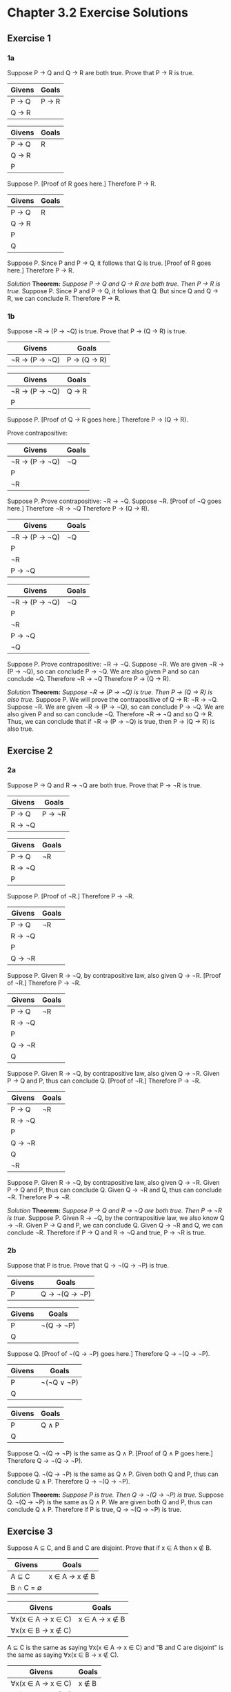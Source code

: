 * Chapter 3.2 Exercise Solutions

** Exercise 1
*** 1a
Suppose P → Q and Q → R are both true. Prove that P → R is true.

| Givens | Goals |
|--------+-------|
| P → Q  | P → R |
| Q → R  |       |

| Givens | Goals |
|--------+-------|
| P → Q  | R     |
| Q → R  |       |
| P      |       |

Suppose P.
  [Proof of R goes here.]
Therefore P → R.

| Givens | Goals |
|--------+-------|
| P → Q  | R     |
| Q → R  |       |
| P      |       |
| Q      |       |

Suppose P.
  Since P and P → Q, it follows that Q is true.
  [Proof of R goes here.]
Therefore P → R.

/Solution/
*Theorem:* /Suppose P → Q and Q → R are both true. Then P → R is true./
Suppose P. Since P and P → Q, it follows that Q. But since Q and Q → R, we can
conclude R. Therefore P → R.

*** 1b
Suppose ¬R → (P → ¬Q) is true. Prove that P → (Q → R) is true.

| Givens        | Goals       |
|---------------+-------------|
| ¬R → (P → ¬Q) | P → (Q → R) |

| Givens        | Goals |
|---------------+-------|
| ¬R → (P → ¬Q) | Q → R |
| P             |       |

Suppose P.
  [Proof of Q → R goes here.]
Therefore P → (Q → R).

Prove contrapositive:
| Givens        | Goals |
|---------------+-------|
| ¬R → (P → ¬Q) | ¬Q    |
| P             |       |
| ¬R            |       |

Suppose P.
  Prove contrapositive: ¬R → ¬Q.
  Suppose ¬R.
    [Proof of ¬Q goes here.]
  Therefore ¬R → ¬Q
Therefore P → (Q → R).

| Givens        | Goals |
|---------------+-------|
| ¬R → (P → ¬Q) | ¬Q    |
| P             |       |
| ¬R            |       |
| P → ¬Q        |       |

| Givens        | Goals |
|---------------+-------|
| ¬R → (P → ¬Q) | ¬Q    |
| P             |       |
| ¬R            |       |
| P → ¬Q        |       |
| ¬Q            |       |

Suppose P.
  Prove contrapositive: ¬R → ¬Q.
  Suppose ¬R.
    We are given ¬R → (P → ¬Q), so can conclude P → ¬Q. We are also given P and so can conclude ¬Q.
  Therefore ¬R → ¬Q
Therefore P → (Q → R).

/Solution/
*Theorem:* /Suppose ¬R → (P → ¬Q) is true. Then P → (Q → R) is also true./
Suppose P. We will prove the contrapositive of Q → R: ¬R → ¬Q. Suppose ¬R. We
are given ¬R → (P → ¬Q), so can conclude P → ¬Q. We are also given P and so can
conclude ¬Q. Therefore ¬R → ¬Q and so Q → R. Thus, we can conclude that if ¬R →
(P → ¬Q) is true, then P → (Q → R) is also true.

** Exercise 2
*** 2a
Suppose P → Q and R → ¬Q are both true. Prove that P → ¬R is true.

| Givens | Goals  |
|--------+--------|
| P → Q  | P → ¬R |
| R → ¬Q |        |


| Givens | Goals |
|--------+-------|
| P → Q  | ¬R    |
| R → ¬Q |       |
| P      |       |

Suppose P.
  [Proof of ¬R.]
Therefore P → ¬R.

| Givens | Goals |
|--------+-------|
| P → Q  | ¬R    |
| R → ¬Q |       |
| P      |       |
| Q → ¬R |       |

Suppose P.
  Given R → ¬Q, by contrapositive law, also given Q → ¬R.
  [Proof of ¬R.]
Therefore P → ¬R.

| Givens | Goals |
|--------+-------|
| P → Q  | ¬R    |
| R → ¬Q |       |
| P      |       |
| Q → ¬R |       |
| Q      |       |

Suppose P.
  Given R → ¬Q, by contrapositive law, also given Q → ¬R.
  Given P → Q and P, thus can conclude Q.
  [Proof of ¬R.]
Therefore P → ¬R.

| Givens | Goals |
|--------+-------|
| P → Q  | ¬R    |
| R → ¬Q |       |
| P      |       |
| Q → ¬R |       |
| Q      |       |
| ¬R     |       |

Suppose P.
  Given R → ¬Q, by contrapositive law, also given Q → ¬R.
  Given P → Q and P, thus can conclude Q.
  Given Q → ¬R and Q, thus can conclude ¬R.
Therefore P → ¬R.

/Solution/
*Theorem:* /Suppose P → Q and R → ¬Q are both true. Then P → ¬R is true./
Suppose P. Given R → ¬Q, by the contrapositive law, we also know Q → ¬R. Given P
→ Q and P, we can conclude Q. Given Q → ¬R and Q, we can conclude ¬R. Therefore
if P → Q and R → ¬Q and true, P → ¬R is true.

*** 2b

Suppose that P is true. Prove that Q → ¬(Q → ¬P) is true.

| Givens | Goals         |
|--------+---------------|
| P      | Q → ¬(Q → ¬P) |

| Givens | Goals     |
|--------+-----------|
| P      | ¬(Q → ¬P) |
| Q      |           |

Suppose Q.
  [Proof of ¬(Q → ¬P) goes here.]
Therefore Q → ¬(Q → ¬P).

| Givens | Goals      |
|--------+------------|
| P      | ¬(¬Q ∨ ¬P) |
| Q      |            |

| Givens | Goals |
|--------+-------|
| P      | Q ∧ P |
| Q      |       |

Suppose Q.
  ¬(Q → ¬P) is the same as Q ∧ P.
  [Proof of Q ∧ P goes here.]
Therefore Q → ¬(Q → ¬P).

Suppose Q.
  ¬(Q → ¬P) is the same as Q ∧ P.
  Given both Q and P, thus can conclude Q ∧ P.
Therefore Q → ¬(Q → ¬P).

/Solution/
*Theorem:* /Suppose P is true. Then Q → ¬(Q → ¬P) is true./
Suppose Q. ¬(Q → ¬P) is the same as Q ∧ P. We are given both Q and P, thus can
conclude Q ∧ P. Therefore if P is true, Q → ¬(Q → ¬P) is true.

** Exercise 3
Suppose A ⊆ C, and B and C are disjoint. Prove that if x ∈ A then x ∉ B.

| Givens    | Goals         |
|-----------+---------------|
| A ⊆ C     | x ∈ A → x ∉ B |
| B ∩ C = ∅ |               |

| Givens            | Goals         |
|-------------------+---------------|
| ∀x(x ∈ A → x ∈ C) | x ∈ A → x ∉ B |
| ∀x(x ∈ B → x ∉ C) |               |

A ⊆ C is the same as saying ∀x(x ∈ A → x ∈ C) and "B and C are disjoint" is the
same as saying ∀x(x ∈ B → x ∉ C).

| Givens            | Goals |
|-------------------+-------|
| ∀x(x ∈ A → x ∈ C) | x ∉ B |
| ∀x(x ∈ B → x ∉ C) |       |
| x ∈ A             |       |

A ⊆ C is the same as saying ∀x(x ∈ A → x ∈ C) and "B and C are disjoint" is the
same as saying ∀x(x ∈ B → x ∉ C).
Suppose x ∈ A.
  [Proof of x ∉ B.]
Therefore x ∈ A → x ∉ B.

| Givens            | Goals |
|-------------------+-------|
| ∀x(x ∈ A → x ∈ C) | x ∉ B |
| ∀x(x ∈ B → x ∉ C) |       |
| x ∈ A             |       |
| x ∈ C             |       |

A ⊆ C is the same as saying ∀x(x ∈ A → x ∈ C) and "B and C are disjoint" is the
same as saying ∀x(x ∈ B → x ∉ C).
Suppose x ∈ A.
  From ∀x(x ∈ A → x ∈ C) we can conclude x ∈ C.
  [Proof of x ∉ B.]
Therefore x ∈ A → x ∉ B.

| Givens            | Goals |
|-------------------+-------|
| ∀x(x ∈ A → x ∈ C) | x ∉ B |
| ∀x(x ∈ B → x ∉ C) |       |
| x ∈ A             |       |
| x ∈ C             |       |
| ∀x(x ∈ C → x ∉ B) |       |

A ⊆ C is the same as saying ∀x(x ∈ A → x ∈ C) and "B and C are disjoint" is the
same as saying ∀x(x ∈ B → x ∉ C).
Suppose x ∈ A.
  From ∀x(x ∈ A → x ∈ C) we can conclude x ∈ C.
  By contrapositive law, ∀x(x ∈ B → x ∉ C) is same as ∀x(x ∈ C → x ∉ B).
  [Proof of x ∉ B.]
Therefore x ∈ A → x ∉ B.

| Givens            | Goals |
|-------------------+-------|
| ∀x(x ∈ A → x ∈ C) | x ∉ B |
| ∀x(x ∈ B → x ∉ C) |       |
| x ∈ A             |       |
| x ∈ C             |       |
| ∀x(x ∈ C → x ∉ B) |       |
| x ∉ B             |       |

A ⊆ C is the same as saying ∀x(x ∈ A → x ∈ C) and "B and C are disjoint" is the
same as saying ∀x(x ∈ B → x ∉ C).
Suppose x ∈ A.
  From ∀x(x ∈ A → x ∈ C) we can conclude x ∈ C.
  By contrapositive law, ∀x(x ∈ B → x ∉ C) is same as ∀x(x ∈ C → x ∉ B).
  Given ∀x(x ∈ C → x ∉ B) and assumed x ∈ C, thus can conclude x ∉ B.
Therefore x ∈ A → x ∉ B.

/Solution/
*Theorem:* /Suppose A ⊆ C, and B and C are disjoint. If x ∈ A then x ∉ B./ A ⊆ C
is the same as saying ∀x(x ∈ A → x ∈ C) and "B and C are disjoint" is the same
as saying ∀x(x ∈ B → x ∉ C). Suppose x ∈ A. From ∀x(x ∈ A → x ∈ C) we can
conclude x ∈ C. By contrapositive law, ∀x(x ∈ B → x ∉ C) is same as ∀x(x ∈ C → x
∉ B). We are given ∀x(x ∈ C → x ∉ B) and we assumed x ∈ C, thus can conclude
x ∉ B. Therefore if A ⊆ C, and B and C are disjoint, then if x ∈ A then x ∉ B.

** Exercise 4
Suppose that A \ B is disjoint from C and x ∈ A. Prove that if x ∈ C then x ∈ B.

| Givens                   | Goals         |
|--------------------------+---------------|
| A \ B is disjoint from C | x ∈ C → x ∈ B |
| x ∈ A                    |               |

| Givens                   | Goals         |
|--------------------------+---------------|
| A \ B is disjoint from C | x ∈ C → x ∈ B |
| x ∈ A                    |               |

A \ B is disjoint from C is the same as saying ∀x(x ∈ A \ B → x ∉ C) or
∀x(x ∈ A ∧ x ∉ B → x ∉ C)
∀x(¬(x ∈ A ∧ x ∉ B) ∨ x ∉ C)
∀x(x ∉ A ∨ x ∈ B ∨ x ∉ C)

A \ B is disjoint from C is the same as saying ∀x(x ∉ A ∨ x ∈ B ∨ x ∉ C)

| Givens                | Goals         |
|-----------------------+---------------|
| x ∉ A ∨ x ∈ B ∨ x ∉ C | x ∈ C → x ∈ B |
| x ∈ A                 |               |

A \ B is disjoint from C is the same as saying ∀x(x ∉ A ∨ x ∈ B ∨ x ∉ C)

| Givens                | Goals |
|-----------------------+-------|
| x ∉ A ∨ x ∈ B ∨ x ∉ C | x ∈ B |
| x ∈ A                 |       |
| x ∈ C                 |       |

A \ B is disjoint from C is the same as saying ∀x(x ∉ A ∨ x ∈ B ∨ x ∉ C)
Suppose x ∈ C
  [Proof of x ∈ B.]
Therefore x ∈ C → x ∈ B.

A \ B is disjoint from C is the same as saying ∀x(x ∉ A ∨ x ∈ B ∨ x ∉ C)
Suppose x ∈ C.
  Given x ∉ A ∨ x ∈ B ∨ x ∉ C is true and know x ∈ A and x ∈ C, thus can conclude that x ∈ B.
Therefore x ∈ C → x ∈ B.

/Solution/
*Theorem:* Suppose that A \ B is disjoint from C and x ∈ A. If x ∈ C then x ∈ B.
/Proof./ A \ B is disjoint from C is the same as saying
∀x(x ∉ A ∨ x ∈ B ∨ x ∉ C) Suppose x ∈ C. Given x ∉ A ∨ x ∈ B ∨ x ∉ C is true and
know x ∈ A and x ∈ C, thus we can conclude that x ∈ B. Therefore x ∈ C → x ∈ B.

** Exercise 5
Use the method of proof by contradiction to prove: "Suppose A ∩ C ⊆ B and a ∈ C.
Prove that a ∉ A \ B."

| Givens    | Goals     |
|-----------+-----------|
| A ∩ C ⊆ B | a ∉ A \ B |
| a ∈ C     |           |

| Givens    | Goals         |
|-----------+---------------|
| A ∩ C ⊆ B | Contradiction |
| a ∈ C     |               |
| a ∈ A \ B |               |

Suppose a ∈ A \ B.
  [Proof of contradiction.]
Therefore a ∉ A \ B.

| Givens        | Goals         |
|---------------+---------------|
| A ∩ C ⊆ B     | Contradiction |
| a ∈ C         |               |
| a ∈ A ∧ a ∉ B |               |

Suppose a ∈ A \ B.
  a ∈ A \ B is the same as saying a ∈ A ∧ a ∉ B.
  [Proof of contradiction.]
Therefore a ∉ A \ B.

| Givens    | Goals         |
|-----------+---------------|
| A ∩ C ⊆ B | Contradiction |
| a ∈ C     |               |
| a ∈ A     |               |
| a ∉ B     |               |

| Givens                    | Goals         |
|---------------------------+---------------|
| ∀x(x ∈ A ∧ x ∈ C → x ∈ B) | Contradiction |
| a ∈ C                     |               |
| a ∈ A                     |               |
| a ∉ B                     |               |

Suppose a ∈ A \ B.
  a ∈ A \ B is the same as saying a ∈ A ∧ a ∉ B.
  A ∩ C ⊆ B is the same as saying ∀x(x ∈ A ∧ x ∈ C → x ∈ B).
    Given a ∈ A ∧ a ∈ C → a ∈ B and a ∈ C. Supposed a ∈ A. Thus we conclude a ∈ B. But this contradicts our a ∉ B supposition.
Therefore a ∉ A \ B.

/Solution/
*Theorem:* Suppose A ∩ C ⊆ B and a ∈ C. Then a ∉ A \ B.
/Proof./ A ∩ C ⊆ B is the same as saying ∀x(x ∈ A ∧ x ∈ C → x ∈ B). Suppose
a ∈ A \ B. a ∈ A \ B is the same as saying a ∈ A ∧ a ∉ B.
Given a ∈ A ∧ a ∈ C → a ∈ B and a ∈ C. Supposed a ∈ A. Thus we conclude a ∈ B.
But this contradicts our a ∉ B supposition. Therefore a ∉ A \ B.

** Exercise 6
Use the method of proof by contradiction to prove: "Suppose that A ⊆ B, a ∈ A,
and a ∉ B \ C. Then a ∈ C."

| Givens    | Goals |
|-----------+-------|
| A ⊆ B     | a ∈ C |
| a ∈ A     |       |
| a ∉ B \ C |       |


| Givens            | Goals |
|-------------------+-------|
| ∀x(x ∈ A → x ∈ B) | a ∈ C |
| a ∈ A             |       |
| ¬(a ∈ B \ C)      |       |

A ⊆ B is the same as saying ∀x(x ∈ A → x ∈ B).

| Givens        | Goals |
|---------------+-------|
| a ∈ A → a ∈ B | a ∈ C |
| a ∈ A         |       |
| a ∉ B ∨ a ∈ C |       |

A ⊆ B is the same as saying ∀x(x ∈ A → x ∈ B).
a ∉ B \ C is the same as saying a ∉ B ∨ a ∈ C.

| Givens        | Goals         |
|---------------+---------------|
| a ∈ A → a ∈ B | Contradiction |
| a ∈ A         |               |
| a ∈ B → a ∈ C |               |
| a ∉ C         |               |

A ⊆ B is the same as saying ∀x(x ∈ A → x ∈ B).
a ∉ B \ C is the same as saying a ∈ B → a ∈ C.
Suppose a ∉ C.
  [Proof of contradiction.]
Therefore a ∈ C.

| Givens        | Goals         |
|---------------+---------------|
| a ∈ A → a ∈ B | Contradiction |
| a ∈ A         |               |
| a ∈ B → a ∈ C |               |
| a ∉ C         |               |
| a ∈ B         |               |

A ⊆ B is the same as saying ∀x(x ∈ A → x ∈ B).
a ∉ B \ C is the same as saying a ∉ B ∨ a ∈ C.
Suppose a ∉ C.
  We are given a ∈ A → a ∈ B and a ∈ A, thus we can conclude a ∈ B.
  We are given a ∈ B → a ∈ C and we know a ∈ B and thus we can conclude that a ∈ C.
  However, this contradicts our supposition that a ∉ C.
Therefore a ∈ C.

/Solution/
*Theorem:* /Suppose that A ⊆ B, a ∈ A, and a ∉ B \ C. Then a ∈ C./
/Proof./ A ⊆ B is the same as saying ∀x(x ∈ A → x ∈ B). a ∉ B \ C is the same as
saying a ∉ B ∨ a ∈ C. Suppose a ∉ C. We are given a ∈ A → a ∈ B and a ∈ A, thus
we can conclude a ∈ B. We are given a ∈ B → a ∈ C and we know a ∈ B and thus we
can conclude that a ∈ C. However, this contradicts our supposition that a ∉ C.
Therefore a ∈ C.

** Exercise 7
Suppose that y + x = 2y - x, and x and y are not both zero. Prove that y ≠ 0.

| Givens                    | Goals |
|---------------------------+-------|
| y + x = 2y - x            | y ≠ 0 |
| x and y are not both zero |       |

y + x = 2y - x
y - 2x = 0
y = 2x

y + x = 2y - x is the same as saying y = 2x.

| Givens                    | Goals         |
|---------------------------+---------------|
| y = 2x                    | Contradiction |
| x and y are not both zero |               |
| y = 0                     |               |

y + x = 2y - x is the same as saying y = 2x.
Suppose y = 0.
  [Proof of contradiction here.]
Therefore y ≠ 0.

| Givens                    | Goals         |
|---------------------------+---------------|
| y = 2x                    | Contradiction |
| x and y are not both zero |               |
| y = 0                     |               |
| x = 0                     |               |

y + x = 2y - x is the same as saying y = 2x.
Suppose y = 0.
  By y = 2x, can conclude that x = 0. But this contradicts our given that x and y are not both zero.
Therefore y ≠ 0.

/Solution/
*Theorem:* /Suppose that y + x = 2y - x, and x and y are not both zero. Prove that y ≠ 0./
/Proof./ y + x = 2y - x is the same as saying y = 2x. Suppose y = 0. By y = 2x,
we can conclude that x = 0. But this contradicts our given that x and y are not
both zero. Therefore y ≠ 0.

** Exercise 8
Suppose that a and b are nonzero real numbers. Prove that if a < 1/a < b < 1/b
then a < -1.

| Givens | Goals                      |
|--------+----------------------------|
| a ≠ 0  | a < 1/a < b < 1/b → a < -1 |
| b ≠ 0  |                            |
| a ∈ ℝ  |                            |
| b ∈ ℝ  |                            |

| Givens            | Goals  |
|-------------------+--------|
| a ≠ 0             | a < -1 |
| b ≠ 0             |        |
| a ∈ ℝ             |        |
| b ∈ ℝ             |        |
| a < 1/a < b < 1/b |        |

Suppose that a < 1/a < b < 1/b.
  [Proof of a < -1.]
Therefore if a < 1/a < b < 1/b, then a < -1.

1/a < 1/b
b < a [Multiply both sides by ab]
a > b
But given a < b, therefore ab is a negative number.

| Givens            | Goals  |
|-------------------+--------|
| a ≠ 0             | a < -1 |
| b ≠ 0             |        |
| a ∈ ℝ             |        |
| b ∈ ℝ             |        |
| a < 1/a < b < 1/b |        |
| ab < 0            |        |

Suppose that a < 1/a < b < 1/b.
  Multiplying both sides of the inequalty 1/a < 1/b by ab, we get a > b.
  However, we were given a < b, therefore ab must be a negative number.
  a < b and ab < 0 therefore a < 0.
  a < 0 and a ≠ 0, thus a < -1.
Therefore if a < 1/a < b < 1/b, then a < -1.

/Solution/
*Theorem:* /Suppose that a and b are nonzero real numbers. Prove that if a < 1/a
< b < 1/b then a < -1./
/Proof./ Suppose that a < 1/a < b < 1/b. Multiplying both sides of the inequalty
1/a < 1/b by ab, we get a > b. However, we were given a < b, therefore ab must
be a negative number. a < b and ab < 0 therefore a < 0. a < 0 and a ≠ 0, thus
a < -1. Therefore if a < 1/a < b < 1/b, then a < -1.

** Exercise 9
Suppose that x and y are real numbers. Prove that if x^{2}y = 2x + y, then if y ≠ 0
then x ≠ 0.

| Givens                   | Goals         |
|--------------------------+---------------|
| x and y are real numbers | y ≠ 0 → x ≠ 0 |
| x^{2}y = 2x + y             |               |


| Givens                   | Goals |
|--------------------------+-------|
| x and y are real numbers | x ≠ 0 |
| x^{2}y = 2x + y             |       |
| y ≠ 0                    |       |

Suppose y ≠ 0.
  [Proof of x ≠ 0]
Therefore if y ≠ 0, then x ≠ 0.

| Givens                   | Goals         |
|--------------------------+---------------|
| x and y are real numbers | Contradiction |
| x^{2}y = 2x + y             |               |
| y ≠ 0                    |               |
| x = 0                    |               |

Suppose y ≠ 0.
  Suppose x = 0.
    From x = 0 and x^{2}y = 2x + y we can conclude that y = 0. But this contradicts
    our earlier supposition that y ≠ 0.
  Therefore x ≠ 0.
Therefore if y ≠ 0, then x ≠ 0.

If x = 0:
  x^{2}y = 2x + y             
  0^{}y = 0 + y             
  y = 0

/Solution/
*Theorem:* /Suppose that x and y are real numbers. If x^{2}y = 2x + y, then if 
y ≠ 0 then x ≠ 0./
/Proof./ Suppose y ≠ 0. Suppose x = 0. From x = 0 and x^{2}y = 2x + y we can
conclude that y = 0. But this contradicts our earlier supposition that y ≠ 0.
Therefore x ≠ 0. Thus if y ≠ 0, then x ≠ 0. Therefore, if x and y are real
numbers and if x^{2}y = 2x + y, then if y ≠ 0, then x ≠ 0.

** Exercise 10
Suppose that x and y are real numbers. Prove that if x ≠ 0, then if 
y = (3x^{2} + 2y)/(x^2 + 2) then y = 3.

| Givens                   | Goals                           |
|--------------------------+---------------------------------|
| x and y are real numbers | y = (3x^{2} + 2y)/(x^2 + 2) → y = 3 |
| x ≠ 0                    |                                 |

| Givens                   | Goals |
|--------------------------+-------|
| x and y are real numbers | y = 3 |
| x ≠ 0                    |       |
| y = (3x^{2} + 2y)/(x^2 + 2)  |       |

Suppose y = (3x^{2} + 2y)/(x^2 + 2).
  Solving y = (3x^{2} + 2y)/(x^2 + 2), we get y = 3.
Therefore if y = (3x^{2} + 2y)/(x^2 + 2) → y = 3.

y = (3x^{2} + 2y)/(x^2 + 2)  
=> y(x^2 + 2) = 3x^2 + 2y
=> x^{2}y + 2y = 3x^2 + 2y
=> x^{2}y = 3x^2
=> y = 3

/Solution/
*Theorem:* /Suppose that x and y are real numbers. Prove that if x ≠ 0, then if
y = (3x^{2} + 2y)/(x^2 + 2) then y = 3./
/Proof./ Suppose y = (3x^{2} + 2y)/(x^2 + 2). Solving y = (3x^{2} + 2y)/(x^2 + 2), we
get y = 3. Thus if y = (3x^{2} + 2y)/(x^2 + 2) then y = 3. Therefore if x ≠ 0, then
if y = (3x^{2} + 2y)/(x^2 + 2) then y = 3.

** Exercise 11
*** 11a
The conclusion of the theorem can be expressed as: x ≠ 3 ∧ y ≠ 8.
If the conclusion is false, this can be expressed as: ¬(x ≠ 3 ∧ y ≠ 8). Which
simplifies to x = 3 ∨ y = 8. The problem with the proof is that it states that
if the conclusion of the theorem is false, then x = 3 and y = 8. This is
incorrect. As shown above, if the conclusion of the theorem is false
x = 3 or y = 8.

*** 11b
A counter-example to this theorem is: x = 3, y = 7.

** Exercise 12
*** 12a
(x ∉ B) ∧ (B ⊆ C) does not imply x ∉ C. Any x that is an element of C \ B is an
example. They are not an element of B and still an element of C.

A ⊆ C = ∀x(x ∈ A → x ∈ C)
B ⊆ C = ∀x(x ∈ B → x ∈ C)
If x ∈ A, x ∈ C.
x ∈ B → x ∈ C is given, but x ∉ B → x ∉ C is not given. By the given, if x ∈ B
is false, x ∈ C could be either true or false (anything follows from falsehood).
So we cannot conclude x ∉ C from x ∉ B.

*** 12b
Any element of A \ B is a counter-example to this theorem.

C = {1, 2, 3, 4, 5}, A = {1, 2, 3}, B = {3, 4, 5}, x = 1

** Exercise 13
Use truth tables to show that modus tollens is a valid rule of inference.

| P | Q | P → Q |
|---+---+-------|
| F | F | T     |
| F | T | T     |
| T | F | F     |
| T | T | T     |

/Modus Tollens:/ If you know that P → Q is true and Q is false, you can conclude
that P is false.

Every time P → Q is true and Q is false, P is false. Therefore modus tollens is
a valid rule of inference.

** Exercise 14

Suppose P → (Q → R). Prove that ¬R → (P → ¬Q).

| P | Q | R | P → ¬Q | Q → R | P → (Q → R) | ¬R → (P → ¬Q) | [P → (Q → R)] → [¬R → (P → ¬Q)] |
|---+---+---+--------+-------+-------------+---------------+---------------------------------|
| F | F | F | T      | T     | T           | T             | T                               |
| F | F | T | T      | T     | T           | T             | T                               |
| F | T | F | T      | F     | T           | T             | T                               |
| F | T | T | T      | T     | T           | T             | T                               |
| T | F | F | T      | T     | T           | T             | T                               |
| T | F | T | T      | T     | T           | T             | T                               |
| T | T | F | F      | F     | F           | F             | T                               |
| T | T | T | F      | T     | T           | T             | T                               |

** Exercise 15
*** 15a

| P | Q | R | P → Q | Q → R | P → R |
|---+---+---+-------+-------+-------|
| F | F | F | T     | T     | T     |
| F | F | T | T     | T     | T     |
| F | T | F | T     | F     | T     |
| F | T | T | T     | T     | T     |
| T | F | F | F     | T     | F     |
| T | F | T | F     | T     | T     |
| T | T | F | T     | F     | F     |
| T | T | T | T     | T     | T     |

P → R is true every time (P → Q) ∧ (Q → R) is true.

*** 15b
| P | Q | R | P → ¬Q | Q → R | ¬R → (P → ¬Q) | P → (Q → R) | [¬R → (P → ¬Q)] → [P → (Q → R)] |
|---+---+---+--------+-------+---------------+-------------+---------------------------------|
| F | F | F | T      | T     | T             | T           | T                               |
| F | F | T | T      | T     | T             | T           | T                               |
| F | T | F | T      | F     | T             | T           | T                               |
| F | T | T | T      | T     | T             | T           | T                               |
| T | F | F | T      | T     | T             | T           | T                               |
| T | F | T | T      | T     | T             | T           | T                               |
| T | T | F | F      | F     | F             | F           | T                               |
| T | T | T | F      | T     | T             | T           | T                               |

[¬R → (P → ¬Q)] → [P → (Q → R)] is always true. Therefore P → (Q → R) is true
whenever ¬R → (P → ¬Q) is true.

** Exercise 16
*** 16a
| P | R | Q | P → ¬Q | R → ¬Q | P → ¬R |
|---+---+---+--------+--------+--------|
| F | F | F | T      | T      | T      |
| F | T | F | T      | F      | T      |
| F | F | T | T      | T      | T      |
| F | T | T | T      | T      | T      |
| T | F | F | T      | T      | T      |
| T | T | F | T      | F      | F      |
| T | F | T | F      | T      | T      |
| T | T | T | F      | T      | F      |

P → ¬R is true whenever (P → ¬Q) ∧ (R → ¬Q) is true.

*** 16b

| P | Q | ¬(Q → ¬P) | Q → ¬(Q → ¬P) | P → [Q → ¬(Q → ¬P)] |
|---+---+-----------+---------------+---------------------|
| F | F | F         | T             | T                   |
| F | F | F         | T             | T                   |
| F | T | F         | F             | T                   |
| F | T | F         | F             | T                   |
| T | F | F         | T             | T                   |
| T | F | F         | T             | T                   |
| T | T | T         | T             | T                   |
| T | T | T         | T             | T                   |

P → [Q → ¬(Q → ¬P)] is always true.

** Exercise 17
Can the proof in Example 3.2.2 be modified to prove that if x^2 + y = 13 and 
x ≠ 3 then y ≠ 4? Explain.

| Givens      | Goals |
|-------------+-------|
| x^2 + y = 13 | y ≠ 4 |
| x ≠ 3       |       |


| Givens      | Goals         |
|-------------+---------------|
| x^2 + y = 13 | Contradiction |
| x ≠ 3       |               |
| y = 4       |               |

Suppose x^2 + y = 13 and x ≠ 3.
  Suppose y = 4.
    [Proof of contradiction.]
  Thus y ≠ 4.
Thus, if x^2 + y = 13 and x ≠ 3 then y ≠ 4.

x^2 + 4 = 13
x^2 = 9
x = ±3

It is not possible to modify the proof in Example 3.2.2 to prove y ≠ 4 because
if x = -3, y may equal 4. If we knew that these were natural numbers, we could
prove y ≠ 4.
